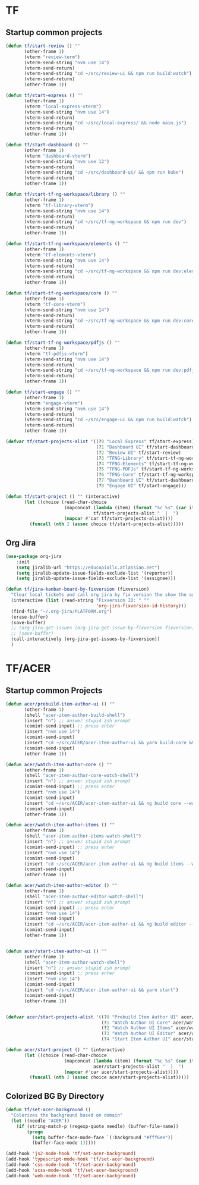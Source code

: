 * TF
** Startup common projects
#+begin_src emacs-lisp :tangle ~/.emacs.d/tf.el
  (defun tf/start-review () ""
         (other-frame 1)
         (vterm "review-term")
         (vterm-send-string "nvm use 14")
         (vterm-send-return)
         (vterm-send-string "cd ~/src/review-ui && npm run build:watch")
         (vterm-send-return)
         (other-frame 1))

  (defun tf/start-express () ""
         (other-frame 1)
         (vterm "local-express-vterm")
         (vterm-send-string "nvm use 14")
         (vterm-send-return)
         (vterm-send-string "cd ~/src/local-express/ && node main.js")
         (vterm-send-return)
         (other-frame 1))

  (defun tf/start-dashboard () ""
         (other-frame 1)
         (vterm "dashboard-vterm")
         (vterm-send-string "nvm use 12")
         (vterm-send-return)
         (vterm-send-string "cd ~/src/dashboard-ui/ && npm run kube")
         (vterm-send-return)
         (other-frame 1))

  (defun tf/start-tf-ng-workspace/library () ""
         (other-frame 1)
         (vterm "tf-library-vterm")
         (vterm-send-string "nvm use 14")
         (vterm-send-return)
         (vterm-send-string "cd ~/src/tf-ng-workspace && npm run dev")
         (vterm-send-return)
         (other-frame 1))

  (defun tf/start-tf-ng-workspace/elements () ""
         (other-frame 1)
         (vterm "tf-elements-vterm")
         (vterm-send-string "nvm use 14")
         (vterm-send-return)
         (vterm-send-string "cd ~/src/tf-ng-workspace && npm run dev:elements")
         (vterm-send-return)
         (other-frame 1))

  (defun tf/start-tf-ng-workspace/core () ""
         (other-frame 1)
         (vterm "tf-core-vterm")
         (vterm-send-string "nvm use 14")
         (vterm-send-return)
         (vterm-send-string "cd ~/src/tf-ng-workspace && npm run dev:core")
         (vterm-send-return)
         (other-frame 1))

  (defun tf/start-tf-ng-workspace/pdfjs () ""
         (other-frame 1)
         (vterm "tf-pdfjs-vterm")
         (vterm-send-string "nvm use 14")
         (vterm-send-return)
         (vterm-send-string "cd ~/src/tf-ng-workspace && npm run dev:pdfjs")
         (vterm-send-return)
         (other-frame 1))

  (defun tf/start-engage () ""
         (other-frame 1)
         (vterm "engage-vterm")
         (vterm-send-string "nvm use 14")
         (vterm-send-return)
         (vterm-send-string "cd ~/src/engage-ui && npm run build:watch")
         (vterm-send-return)
         (other-frame 1))

  (defvar tf/start-projects-alist '((?0 "Local Express" tf/start-express)
                                    (?1 "Dashboard UI" tf/start-dashboard)
                                    (?2 "Review UI" tf/start-review)
                                    (?3 "TFNG-Library" tf/start-tf-ng-workspace/library)
                                    (?4 "TFNG-Elements" tf/start-tf-ng-workspace/elements)
                                    (?5 "TFNG-PDFJs" tf/start-tf-ng-workspace/pdfjs)
                                    (?6 "TFNG-Core" tf/start-tf-ng-workspace/core)
                                    (?7 "Dashboard UI" tf/start-dashboard)
                                    (?8 "Engage UI" tf/start-engage)))

  (defun tf/start-project () "" (interactive)
         (let ((choice (read-char-choice
                        (mapconcat (lambda (item) (format "%c %s" (car item) (cadr item)))
                                   tf/start-projects-alist "  |  ")
                        (mapcar #'car tf/start-projects-alist))))
           (funcall (nth 2 (assoc choice tf/start-projects-alist)))))

#+end_src

** Org Jira
#+begin_src emacs-lisp :tangle ~/.emacs.d/tf.el
  (use-package org-jira
      :init
      (setq jiralib-url "https://educopiallc.atlassian.net")
      (setq jiralib-update-issue-fields-exclude-list '(reporter))
      (setq jiralib-update-issue-fields-exclude-list '(assignee)))
#+end_src

#+begin_src emacs-lisp :tangle ~/.emacs.d/tf.el
  (defun tf/jira-kanban-board-by-fixversion (fixversion)
    "Clear local tickets and call org jira by fix version the show the agenda"
    (interactive (list (read-string "Fixversion ID: " ""
                                    'org-jira-fixversion-id-history)))
    (find-file "~/.org-jira/PLATFORM.org")
    (erase-buffer)
    (save-buffer)
    ;; (org-jira-get-issues (org-jira-get-issue-by-fixversion fixversion))
    ;; (save-buffer)
    (call-interactively (org-jira-get-issues-by-fixversion))
    )
#+end_src
* TF/ACER
** Startup common Projects
#+begin_src emacs-lisp :tangle ~/.emacs.d/tf.el
  (defun acer/prebuild-item-author-ui () ""
         (other-frame 1)
         (shell "acer-item-author-build-shell")
         (insert "n") ;; answer stupid zsh prompt
         (comint-send-input) ;; press enter
         (insert "nvm use 14")
         (comint-send-input)
         (insert "cd ~/src/ACER/acer-item-author-ui && yarn build-core && yarn build-editor && yarn build-items && yarn build")
         (comint-send-input)
         (other-frame 1))

  (defun acer/watch-item-author-core () ""
         (other-frame 1)
         (shell "acer-item-author-core-watch-shell")
         (insert "n") ;; answer stupid zsh prompt
         (comint-send-input) ;; press enter
         (insert "nvm use 14")
         (comint-send-input)
         (insert "cd ~/src/ACER/acer-item-author-ui && ng build core --watch")
         (comint-send-input)
         (other-frame 1))

  (defun acer/watch-item-author-items () ""
         (other-frame 1)
         (shell "acer-item-author-items-watch-shell")
         (insert "n") ;; answer stupid zsh prompt
         (comint-send-input) ;; press enter
         (insert "nvm use 14")
         (comint-send-input)
         (insert "cd ~/src/ACER/acer-item-author-ui && ng build items --watch")
         (comint-send-input)
         (other-frame 1))

  (defun acer/watch-item-author-editor () ""
         (other-frame 1)
         (shell "acer-item-author-editor-watch-shell")
         (insert "n") ;; answer stupid zsh prompt
         (comint-send-input) ;; press enter
         (insert "nvm use 14")
         (comint-send-input)
         (insert "cd ~/src/ACER/acer-item-author-ui && ng build editor --watch")
         (comint-send-input)
         (other-frame 1))


  (defun acer/start-item-author-ui () ""
         (other-frame 1)
         (shell "acer-item-author-watch-shell")
         (insert "n") ;; answer stupid zsh prompt
         (comint-send-input) ;; press enter
         (insert "nvm use 14")
         (comint-send-input)
         (insert "cd ~/src/ACER/acer-item-author-ui && yarn start")
         (comint-send-input)
         (other-frame 1))


  (defvar acer/start-projects-alist '((?0 "Prebuild Item Author UI" acer/prebuild-item-author-ui)
                                      (?1 "Watch Author UI Core" acer/watch-item-author-core)
                                      (?2 "Watch Author UI Items" acer/watch-item-author-items)
                                      (?3 "Watch Author UI Editor" acer/watch-item-author-editor)
                                      (?4 "Start Item Author UI" acer/start-item-author-ui)))

  (defun acer/start-project () "" (interactive)
         (let ((choice (read-char-choice
                        (mapconcat (lambda (item) (format "%c %s" (car item) (cadr item)))
                                   acer/start-projects-alist "  |  ")
                        (mapcar #'car acer/start-projects-alist))))
           (funcall (nth 2 (assoc choice acer/start-projects-alist)))))
#+end_src

** Colorized BG By Directory
#+begin_src emacs-lisp :tangle ~/.emacs.d/tf.el
  (defun tf/set-acer-background ()
    "Colorizes the background based on domain"
    (let ((needle "ACER"))
      (if (string-match-p (regexp-quote needle) (buffer-file-name))
          (progn
            (setq buffer-face-mode-face `(:background "#fff6ee"))
            (buffer-face-mode 1)))))

  (add-hook 'js2-mode-hook 'tf/set-acer-background)
  (add-hook 'typescript-mode-hook 'tf/set-acer-background)
  (add-hook 'css-mode-hook 'tf/set-acer-background)
  (add-hook 'scss-mode-hook 'tf/set-acer-background)
  (add-hook 'web-mode-hook 'tf/set-acer-background)
#+end_src



